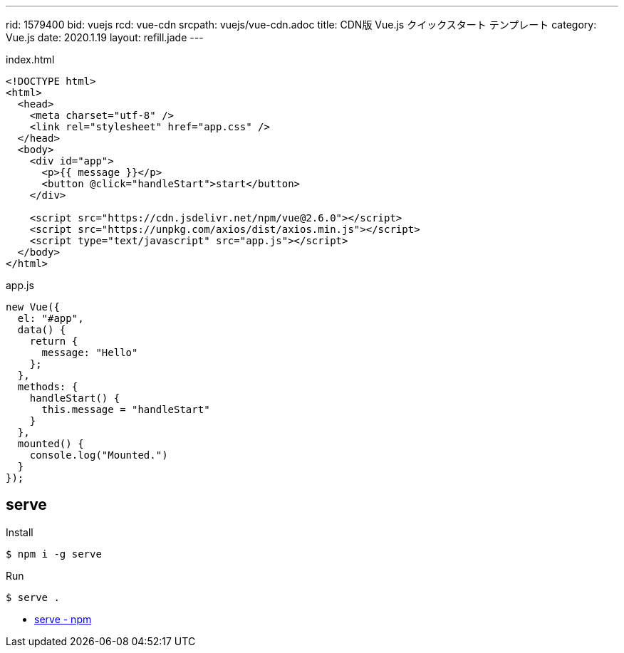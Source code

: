 ---
rid: 1579400
bid: vuejs
rcd: vue-cdn
srcpath: vuejs/vue-cdn.adoc
title: CDN版 Vue.js クイックスタート テンプレート
category: Vue.js
date: 2020.1.19
layout: refill.jade
---

.index.html
```html
<!DOCTYPE html>
<html>
  <head>
    <meta charset="utf-8" />
    <link rel="stylesheet" href="app.css" />
  </head>
  <body>
    <div id="app">
      <p>{{ message }}</p>
      <button @click="handleStart">start</button>
    </div>

    <script src="https://cdn.jsdelivr.net/npm/vue@2.6.0"></script>
    <script src="https://unpkg.com/axios/dist/axios.min.js"></script>
    <script type="text/javascript" src="app.js"></script>
  </body>
</html>
```

.app.js
```js
new Vue({
  el: "#app",
  data() {
    return {
      message: "Hello"
    };
  },
  methods: {
    handleStart() {
      this.message = "handleStart"
    }
  },
  mounted() {
    console.log("Mounted.")
  }
});
```

== serve

.Install
```bash
$ npm i -g serve
```

.Run
```bash
$ serve .
```

- link:https://www.npmjs.com/package/serve[serve - npm]
